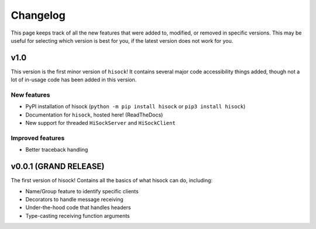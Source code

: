 Changelog
=========

This page keeps track of all the new features that were added to, modified,
or removed in specific versions. This may be useful for selecting which version is
best for you, if the latest version does not work for you.

.. _v1p0:

v1.0
----

This version is the first minor version of ``hisock``! It contains several major code
accessibility things added, though not a lot of in-usage code has been added in this version.

New features
~~~~~~~~~~~~

- PyPI installation of hisock (``python -m pip install hisock`` or ``pip3 install hisock``)
- Documentation for ``hisock``, hosted here! (ReadTheDocs)
- New support for threaded ``HiSockServer`` and ``HiSockClient``

Improved features
~~~~~~~~~~~~~~~~~

- Better traceback handling

.. _v0p0p1:

**v0.0.1 (GRAND RELEASE)**
--------------------------

The first version of hisock! Contains all the basics of what hisock can do, including:

- Name/Group feature to identify specific clients
- Decorators to handle message receiving
- Under-the-hood code that handles headers
- Type-casting receiving function arguments